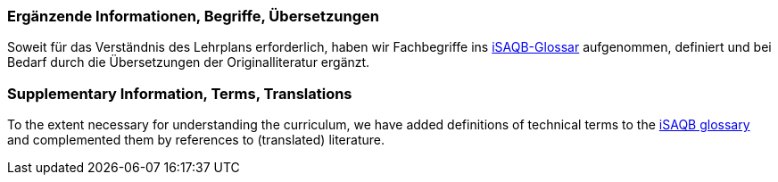 // tag::DE[]
=== Ergänzende Informationen, Begriffe, Übersetzungen

Soweit für das Verständnis des Lehrplans erforderlich, haben wir Fachbegriffe ins https://github.com/isaqb-org/glossary[iSAQB-Glossar] aufgenommen, definiert und bei Bedarf durch die Übersetzungen der Originalliteratur ergänzt.

// end::DE[]

// tag::EN[]
=== Supplementary Information, Terms, Translations

To the extent necessary for understanding the curriculum, we have added definitions of technical terms to the https://github.com/isaqb-org/glossary[iSAQB glossary] and complemented them by references to (translated) literature.
// end::EN[]



